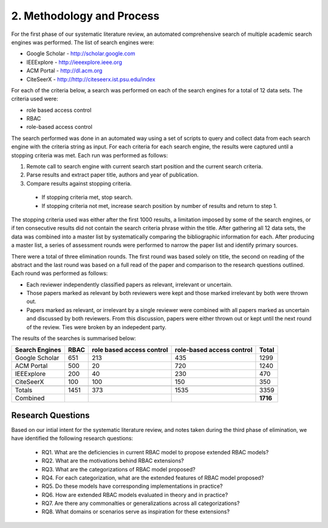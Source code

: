 ============================
 2. Methodology and Process
============================

For the first phase of our systematic literature review, an automated comprehensive search of multiple academic search engines was performed. The list of search engines were:

* Google Scholar - http://scholar.google.com
* IEEExplore     - http://ieeexplore.ieee.org
* ACM Portal     - http://dl.acm.org
* CiteSeerX      - http://http://citeseerx.ist.psu.edu/index

For each of the criteria below, a search was performed on each of the search engines for a total of 12 data sets.  The criteria used were:

* role based access control
* RBAC
* role-based access control

The search performed was done in an automated way using a set of scripts to query and collect data from each search engine with the criteria string as input.  For each criteria for each search engine, the results were captured until a stopping criteria was met.  Each run was performed as follows:

1. Remote call to search engine with current search start position and the current search criteria.
2. Parse results and extract paper title, authors and year of publication.
3. Compare results against stopping criteria.
 * If stopping criteria met, stop search.
 * If stopping criteria not met, increase search position by number of results and return to step 1.

The stopping criteria used was either after the first 1000 results, a limitation imposed by some of the search engines, or if ten consecutive results did not contain the search criteria phrase within the title.  After gathering all 12 data sets, the data was combined into a master list by systematically comparing the bibliographic information for each.  After producing a master list, a series of assessment rounds were performed to narrow the paper list and identify primary sources.  

There were a total of three elimination rounds.  The first round was based solely on title, the second on reading of the abstract and the last round was based on a full read of the paper and comparison to the research questions outlined.  Each round was performed as follows:

* Each reviewer independently classified papers as relevant, irrelevant or uncertain.  
* Those papers marked as relevant by both reviewers were kept and those marked irrelevant by both were thrown out.  
* Papers marked as relevant, or irrelevant by a single reviewer were combined with all papers marked as uncertain and discussed by both reviewers.  From this discussion, papers were either thrown out or kept until the next round of the review.  Ties were broken by an indepedent party.

The results of the searches is summarised below:

============== ==== ========================= ========================= ========
Search Engines RBAC role based access control role-based access control  Total
============== ==== ========================= ========================= ========
Google Scholar 651  213                       435                       1299
ACM Portal     500  20                        720                       1240
IEEExplore     200  40                        230                       470
CiteSeerX      100  100                       150                       350
-------------- ---- ------------------------- ------------------------- --------
-------------- ---- ------------------------- ------------------------- --------
Totals         1451 373                       1535                      3359
-------------- ---- ------------------------- ------------------------- --------
Combined                                                                **1716**
============== ==== ========================= ========================= ========
    

--------------------
 Research Questions
--------------------

Based on our intial intent for the systematic literature review, and notes taken during the third phase of elimination, we have identified the following research questions:

  * RQ1. What are the deficiencies in current RBAC model to propose extended RBAC models?
  * RQ2. What are the motivations behind RBAC extensions? 
  * RQ3. What are the categorizations of RBAC model proposed?
  * RQ4. For each categorization, what are the extended features of RBAC model proposed?
  * RQ5. Do these models have corresponding implementations in practice?
  * RQ6. How are extended RBAC models evaluated in theory and in practice?
  * RQ7. Are there any commonalties or generalizations across all categorizations?
  * RQ8. What domains or scenarios serve as inspiration for these extensions?
